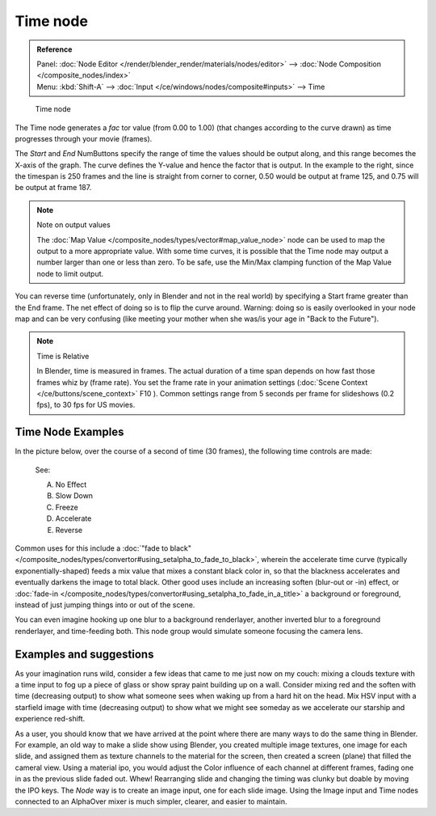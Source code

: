 
*********
Time node
*********

.. admonition:: Reference
   :class: refbox

   | Panel:    :doc:`Node Editor </render/blender_render/materials/nodes/editor>` -->
               :doc:`Node Composition </composite_nodes/index>`
   | Menu:     :kbd:`Shift-A` --> :doc:`Input </ce/windows/nodes/composite#inputs>` --> Time


.. figure:: /images/Tutorials-NTR-ComTime.jpg

   Time node


The Time node generates a *fac* tor value (from 0.00 to 1.00)
(that changes according to the curve drawn) as time progresses through your movie (frames).

The *Start* and *End* NumButtons specify the range of time the values
should be output along, and this range becomes the X-axis of the graph.
The curve defines the Y-value and hence the factor that is output.
In the example to the right,
since the timespan is 250 frames and the line is straight from corner to corner,
0.50 would be output at frame 125, and 0.75 will be output at frame 187.

.. note:: Note on output values

   The :doc:`Map Value </composite_nodes/types/vector#map_value_node>`
   node can be used to map the output to a more appropriate value.
   With some time curves, it is possible that the Time node may output a number larger than one or less than zero.
   To be safe, use the Min/Max clamping function of the Map Value node to limit output.


You can reverse time (unfortunately, only in Blender and not in the real world)
by specifying a Start frame greater than the End frame.
The net effect of doing so is to flip the curve around. Warning:
doing so is easily overlooked in your node map and can be very confusing
(like meeting your mother when she was/is your age in "Back to the Future").


.. note:: Time is Relative

   In Blender, time is measured in frames.
   The actual duration of a time span depends on how fast those frames whiz by (frame rate).
   You set the frame rate in your animation settings (:doc:`Scene Context </ce/buttons/scene_context>` F10 ).
   Common settings range from 5 seconds per frame for slideshows (0.2 fps), to 30 fps for US movies.


Time Node Examples
==================

In the picture below, over the course of a second of time (30 frames),
the following time controls are made:


.. figure:: /images/Manual-Compositing-Time.jpg

   See:

   A) No Effect
   B) Slow Down
   C) Freeze
   D) Accelerate
   E) Reverse


Common uses for this include a
:doc:`"fade to black" </composite_nodes/types/convertor#using_setalpha_to_fade_to_black>`,
wherein the accelerate time curve (typically exponentially-shaped)
feeds a mix value that mixes a constant black color in,
so that the blackness accelerates and eventually darkens the image to total black.
Other good uses include an increasing soften (blur-out or -in) effect,
or :doc:`fade-in </composite_nodes/types/convertor#using_setalpha_to_fade_in_a_title>` a background or foreground,
instead of just jumping things into or out of the scene.


You can even imagine hooking up one blur to a background renderlayer,
another inverted blur to a foreground renderlayer, and time-feeding both.
This node group would simulate someone focusing the camera lens.


Examples and suggestions
========================

As your imagination runs wild, consider a few ideas that came to me just now on my couch:
mixing a clouds texture with a time input to fog up a piece of glass or show spray paint
building up on a wall. Consider mixing red and the soften with time (decreasing output)
to show what someone sees when waking up from a hard hit on the head.
Mix HSV input with a starfield image with time (decreasing output)
to show what we might see someday as we accelerate our starship and experience red-shift.

As a user, you should know that we have arrived at the point where there are many ways to do
the same thing in Blender. For example, an old way to make a slide show using Blender,
you created multiple image textures, one image for each slide,
and assigned them as texture channels to the material for the screen, then created a screen
(plane) that filled the cameral view. Using a material ipo,
you would adjust the Color influence of each channel at different frames,
fading one in as the previous slide faded out.
Whew! Rearranging slide and changing the timing was clunky but doable by moving the IPO keys.
The *Node* way is to create an image input, one for each slide image.
Using the Image input and Time nodes connected to an AlphaOver mixer is much simpler, clearer,
and easier to maintain.
